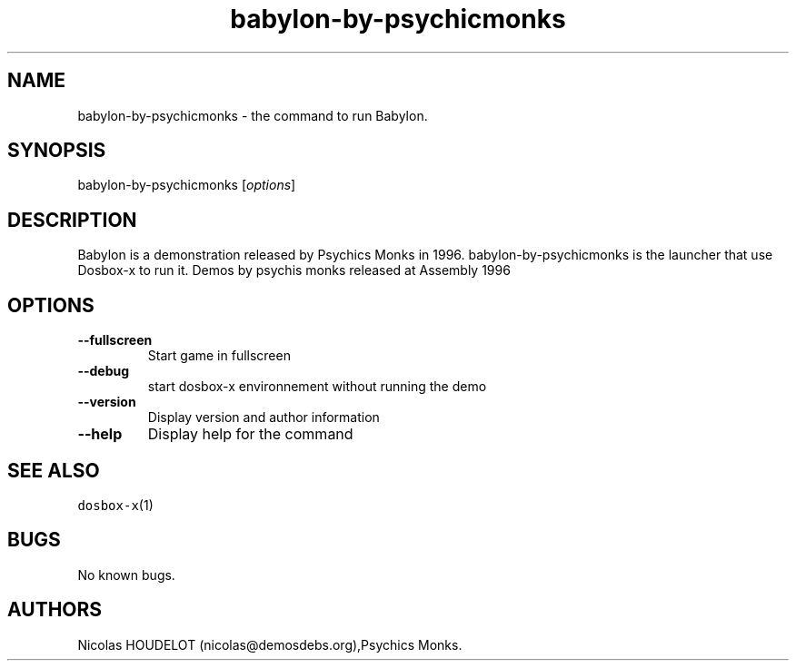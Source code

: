 .\" Automatically generated by Pandoc 2.5
.\"
.TH "babylon\-by\-psychicmonks" "6" "2020\-05\-29" "Babylon User Manuals" ""
.hy
.SH NAME
.PP
babylon\-by\-psychicmonks \- the command to run Babylon.
.SH SYNOPSIS
.PP
babylon\-by\-psychicmonks [\f[I]options\f[R]]
.SH DESCRIPTION
.PP
Babylon is a demonstration released by Psychics Monks in 1996.
babylon\-by\-psychicmonks is the launcher that use Dosbox\-x to run it.
Demos by psychis monks released at Assembly 1996
.SH OPTIONS
.TP
.B \-\-fullscreen
Start game in fullscreen
.TP
.B \-\-debug
start dosbox\-x environnement without running the demo
.TP
.B \-\-version
Display version and author information
.TP
.B \-\-help
Display help for the command
.SH SEE ALSO
.PP
\f[C]dosbox\-x\f[R](1)
.SH BUGS
.PP
No known bugs.
.SH AUTHORS
Nicolas HOUDELOT (nicolas\[at]demosdebs.org),Psychics Monks.

